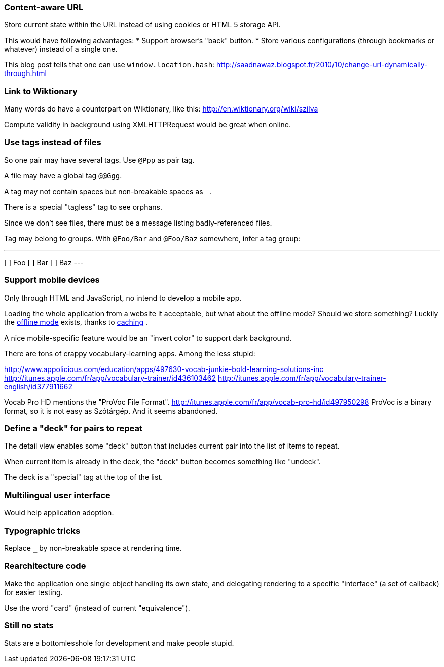 === Content-aware URL

Store current state within the URL instead of using cookies or HTML 5 storage API.

This would have following advantages:
* Support browser's "back" button.
* Store various configurations (through bookmarks or whatever) instead of a single one.

This blog post tells that one can use `window.location.hash`:
http://saadnawaz.blogspot.fr/2010/10/change-url-dynamically-through.html



=== Link to Wiktionary

Many words do have a counterpart on Wiktionary, like this:
http://en.wiktionary.org/wiki/szilva

Compute validity in background using XMLHTTPRequest would be great when online.



=== Use tags instead of files

So one pair may have several tags. Use `@Ppp` as pair tag.

A file may have a global tag `@@Ggg`.

A tag may not contain spaces but non-breakable spaces as `_`.

There is a special "tagless" tag to see orphans.

Since we don't see files, there must be a message listing badly-referenced files.

Tag may belong to groups. With `@Foo/Bar` and `@Foo/Baz` somewhere, infer a tag group:

---
[ ] Foo
[ ]   Bar
[ ]   Baz
---



=== Support mobile devices

Only through HTML and JavaScript, no intend to develop a mobile app.

Loading the whole application from a website it acceptable, but what about the offline mode? Should we store something? Luckily the http://www.thecssninja.com/javascript/how-to-create-offline-webapps-on-the-iphone[offline mode] exists, thanks to http://appcachefacts.info[caching] .

A nice mobile-specific feature would be an "invert color" to support dark background.

There are tons of crappy vocabulary-learning apps. Among the less stupid:

http://www.appolicious.com/education/apps/497630-vocab-junkie-bold-learning-solutions-inc
http://itunes.apple.com/fr/app/vocabulary-trainer/id436103462
http://itunes.apple.com/fr/app/vocabulary-trainer-english/id377911662

Vocab Pro HD mentions the "ProVoc File Format".
http://itunes.apple.com/fr/app/vocab-pro-hd/id497950298
ProVoc is a binary format, so it is not easy as Szótárgép. And it seems abandoned.



=== Define a "deck" for pairs to repeat

The detail view enables some "deck" button that includes current pair into the list of items to repeat.

When current item is already in the deck, the "deck" button becomes something like "undeck".

The deck is a "special" tag at the top of the list.



=== Multilingual user interface

Would help application adoption.



=== Typographic tricks

Replace `_` by non-breakable space at rendering time.



=== Rearchitecture code

Make the application one single object handling its own state, and delegating rendering to a specific "interface" (a set of callback) for easier testing.

Use the word "card" (instead of current "equivalence").



=== Still no stats

Stats are a bottomlesshole for development and make people stupid.


